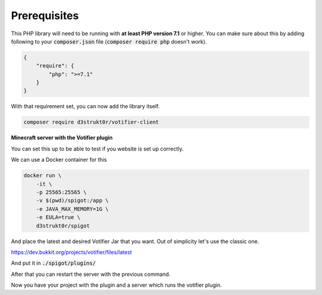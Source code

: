 =============
Prerequisites
=============

This PHP library will need to be running with **at least PHP version 7.1** or higher. You can make sure about this by adding following to your :code:`composer.json` file (:code:`composer require php` doesn't work).

.. code-block:: json

    {
        "require": {
            "php": ">=7.1"
        }
    }

With that requirement set, you can now add the library itself.

.. code-block:: bash

    composer require d3strukt0r/votifier-client

**Minecraft server with the Votifier plugin**

You can set this up to be able to test if you website is set up correctly.

We can use a Docker container for this

.. code-block:: bash

    docker run \
        -it \
        -p 25565:25565 \
        -v $(pwd)/spigot:/app \
        -e JAVA_MAX_MEMORY=1G \
        -e EULA=true \
        d3strukt0r/spigot

And place the latest and desired Votifier Jar that you want. Out of simplicity let's use the classic one.

https://dev.bukkit.org/projects/votifier/files/latest

And put it in :code:`./spigot/plugins/`

After that you can restart the server with the previous command.

Now you have your project with the plugin and a server which runs the votifier plugin.
